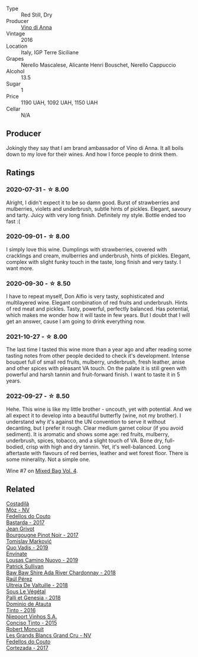 #+attr_html: :class wine-main-image
[[file:/images/2f/91824d-cecb-4c83-b755-ac3b70f9936a/2022-09-06-16-35-28-IMG-2035@512.webp]]

- Type :: Red Still, Dry
- Producer :: [[barberry:/producers/c7fe1c8a-71a3-4679-bb32-6f20dfc2a1be][Vino di Anna]]
- Vintage :: 2016
- Location :: Italy, IGP Terre Siciliane
- Grapes :: Nerello Mascalese, Alicante Henri Bouschet, Nerello Cappuccio
- Alcohol :: 13.5
- Sugar :: 1
- Price :: 1190 UAH, 1092 UAH, 1150 UAH
- Cellar :: N/A

** Producer

Jokingly they say that I am brand ambassador of Vino di Anna. It all boils down to my love for their wines. And how I force people to drink them.

** Ratings

*** 2020-07-31 - ☆ 8.00

Alright, I didn't expect it to be so damn good. Burst of strawberries and mulberries, violets and underbrush, subtle hints of pickles. Elegant, savoury and tarty. Juicy with very long finish. Definitely my style. Bottle ended too fast :(

*** 2020-09-01 - ☆ 8.00

I simply love this wine. Dumplings with strawberries, covered with cracklings and cream, mulberries and underbrush, hints of pickles. Elegant, complex with slight funky touch in the taste, long finish and very tasty. I want more.

*** 2020-09-30 - ☆ 8.50

I have to repeat myself, Don Alfio is very tasty, sophisticated and multilayered wine. Elegant combination of red fruits and underbrush. Hints of red meat and pickles. Tasty, powerful, perfectly balanced. Has potential, which makes me wonder how it will taste in few years. But I doubt that I will get an answer, cause I am going to drink everything now.

*** 2021-10-27 - ☆ 8.00

The last time I tasted this wine more than a year ago and after reading some tasting notes from other people decided to check it's development. Intense bouquet full of small red fruits, mulberry, underbrush, fresh leather, anise and other spices with pleasant VA touch. On the palate it is still green with powerful and harsh tannin and fruit-forward finish. I want to taste it in 5 years.

*** 2022-09-27 - ☆ 8.50

Hehe. This wine is like my little brother - uncouth, yet with potential. And we all expect it to develop into a beautiful butterfly (wine, not my brother). I understand why it's against the UN convention to serve it without decanting, but I prefer it rough. Clear medium garnet colour (if you avoid sediment). It is aromatic and shows some age: red fruits, mulberry, underbrush, spices, tobacco, and a slight touch of VA. Bone dry, full-bodied, crisp with high and dry tannin. Yet, it's well-balanced. Long aftertaste with flavours of red berries, leather and wet forest floor. There is some minerality. Not a simple one.

Wine #7 on [[barberry:/posts/2022-09-27-mixed-bag][Mixed Bag Vol. 4]].

** Related

#+begin_export html
<div class="flex-container">
  <a class="flex-item flex-item-left" href="/wines/065720da-6456-4df3-9afb-8634b425580e.html">
    <img class="flex-bottle" src="/images/06/5720da-6456-4df3-9afb-8634b425580e/2020-10-28-09-31-14-7D8EEDAF-3C39-489E-A12C-09307A7675B6-1-105-c@512.webp"></img>
    <section class="h">Costadilà</section>
    <section class="h text-bolder">Mòz - NV</section>
  </a>

  <a class="flex-item flex-item-right" href="/wines/0707cf77-b985-4c7e-ab45-0286fd86bff2.html">
    <img class="flex-bottle" src="/images/07/07cf77-b985-4c7e-ab45-0286fd86bff2/2022-08-29-17-25-56-E7AF9AD7-62F3-41C7-A08E-0544AA6EFFC7-1-105-c@512.webp"></img>
    <section class="h">Fedellos do Couto</section>
    <section class="h text-bolder">Bastarda - 2017</section>
  </a>

  <a class="flex-item flex-item-left" href="/wines/1409c807-4b30-47c0-b0c3-8562d97ba541.html">
    <img class="flex-bottle" src="/images/14/09c807-4b30-47c0-b0c3-8562d97ba541/2021-06-02-10-54-57-1065E2EE-3269-4A70-9024-8294D7832871-1-105-c@512.webp"></img>
    <section class="h">Jean Grivot</section>
    <section class="h text-bolder">Bourgougne Pinot Noir - 2017</section>
  </a>

  <a class="flex-item flex-item-right" href="/wines/1a73439a-6bbe-4621-a76f-567b9d436876.html">
    <img class="flex-bottle" src="/images/1a/73439a-6bbe-4621-a76f-567b9d436876/2022-08-29-16-59-05-03EE99A4-572E-48BC-808F-D772DF37FC32-1-105-c@512.webp"></img>
    <section class="h">Tomislav Marković</section>
    <section class="h text-bolder">Quo Vadis - 2019</section>
  </a>

  <a class="flex-item flex-item-left" href="/wines/a46400f7-709a-46b8-b152-45e50afb9c85.html">
    <img class="flex-bottle" src="/images/a4/6400f7-709a-46b8-b152-45e50afb9c85/2021-10-27-23-41-45-043C5ABF-8BB4-4996-9E2F-A42DE1A5724B-1-105-c@512.webp"></img>
    <section class="h">Envínate</section>
    <section class="h text-bolder">Lousas Camino Nuovo - 2019</section>
  </a>

  <a class="flex-item flex-item-right" href="/wines/c7e09e22-d7a5-4ce2-82ef-7cacb1fb2634.html">
    <img class="flex-bottle" src="/images/c7/e09e22-d7a5-4ce2-82ef-7cacb1fb2634/2022-09-02-09-30-54-D9D47279-5BF2-4A51-AC24-05B6E5821A3F-1-105-c@512.webp"></img>
    <section class="h">Patrick Sullivan</section>
    <section class="h text-bolder">Baw Baw Shire Ada River Chardonnay - 2018</section>
  </a>

  <a class="flex-item flex-item-left" href="/wines/cf948cb2-a538-43da-926a-cd71b4bb5705.html">
    <img class="flex-bottle" src="/images/cf/948cb2-a538-43da-926a-cd71b4bb5705/2021-10-27-23-53-27-91550E9B-BD38-4027-8EDE-5463810E5BDA-1-105-c@512.webp"></img>
    <section class="h">Raúl Pérez</section>
    <section class="h text-bolder">Ultreia De Valtuille - 2018</section>
  </a>

  <a class="flex-item flex-item-right" href="/wines/ddff653a-4abb-4715-b2d3-82c7e06171df.html">
    <img class="flex-bottle" src="/images/dd/ff653a-4abb-4715-b2d3-82c7e06171df/2022-06-09-21-52-59-IMG-0377@512.webp"></img>
    <section class="h">Sous Le Végétal</section>
    <section class="h text-bolder">Palli et Genesia - 2018</section>
  </a>

  <a class="flex-item flex-item-left" href="/wines/e0ed869d-ddd5-4b79-93a5-da18b19ed8f0.html">
    <img class="flex-bottle" src="/images/e0/ed869d-ddd5-4b79-93a5-da18b19ed8f0/2020-09-02-11-22-00-FFFD3922-6E78-47FB-94D6-15B479D853EA-1-105-c@512.webp"></img>
    <section class="h">Dominio de Atauta</section>
    <section class="h text-bolder">Tinto - 2016</section>
  </a>

  <a class="flex-item flex-item-right" href="/wines/e1bc4959-83cb-4d69-87ee-432e65600d41.html">
    <img class="flex-bottle" src="/images/unknown-wine.webp"></img>
    <section class="h">Niepoort Vinhos S.A.</section>
    <section class="h text-bolder">Conciso Tinto - 2015</section>
  </a>

  <a class="flex-item flex-item-left" href="/wines/ea15e397-8149-405d-992d-63878cb0cebf.html">
    <img class="flex-bottle" src="/images/ea/15e397-8149-405d-992d-63878cb0cebf/2020-07-15-20-11-42-02DD7173-A487-4EB4-8D05-83FAD82D0BC7-1-105-c@512.webp"></img>
    <section class="h">Robert Moncuit</section>
    <section class="h text-bolder">Les Grands Blancs Grand Cru - NV</section>
  </a>

  <a class="flex-item flex-item-right" href="/wines/fb91e16d-8906-41ed-9435-16035830271c.html">
    <img class="flex-bottle" src="/images/fb/91e16d-8906-41ed-9435-16035830271c/2022-11-15-15-27-46-IMG-3175@512.webp"></img>
    <section class="h">Fedellos do Couto</section>
    <section class="h text-bolder">Cortezada - 2017</section>
  </a>

</div>
#+end_export

